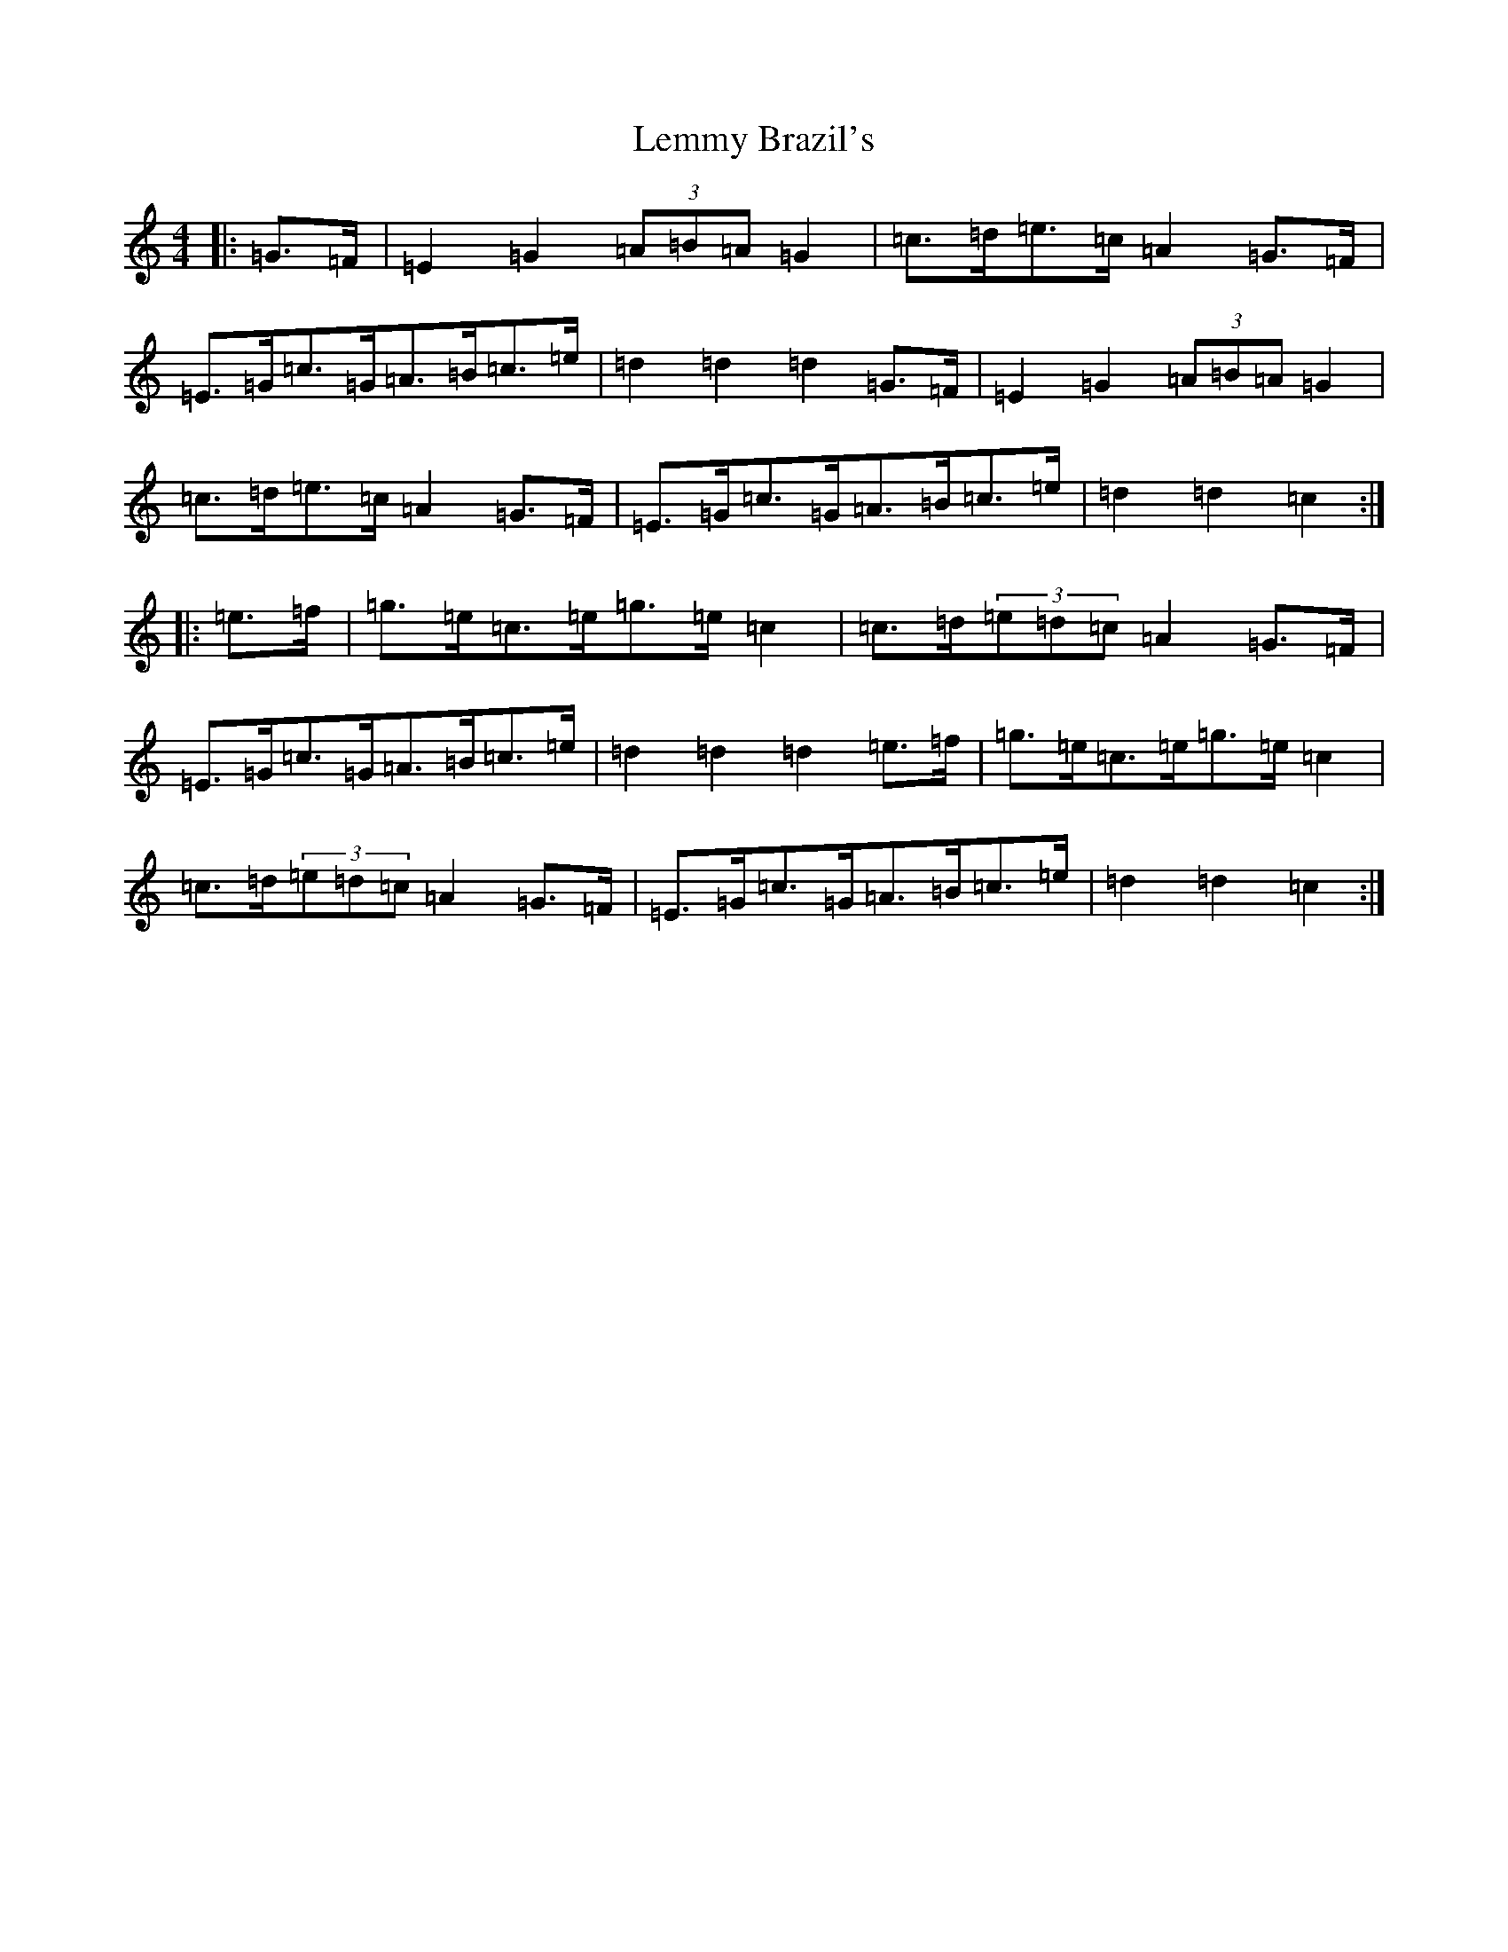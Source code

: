 X: 12349
T: Lemmy Brazil's
S: https://thesession.org/tunes/11817#setting11817
Z: D Major
R: hornpipe
M: 4/4
L: 1/8
K: C Major
|:=G3/2=F/2|=E2=G2(3=A=B=A=G2|=c3/2=d/2=e3/2=c/2=A2=G3/2=F/2|=E3/2=G/2=c3/2=G/2=A3/2=B/2=c3/2=e/2|=d2=d2=d2=G3/2=F/2|=E2=G2(3=A=B=A=G2|=c3/2=d/2=e3/2=c/2=A2=G3/2=F/2|=E3/2=G/2=c3/2=G/2=A3/2=B/2=c3/2=e/2|=d2=d2=c2:||:=e3/2=f/2|=g3/2=e/2=c3/2=e/2=g3/2=e/2=c2|=c3/2=d/2(3=e=d=c=A2=G3/2=F/2|=E3/2=G/2=c3/2=G/2=A3/2=B/2=c3/2=e/2|=d2=d2=d2=e3/2=f/2|=g3/2=e/2=c3/2=e/2=g3/2=e/2=c2|=c3/2=d/2(3=e=d=c=A2=G3/2=F/2|=E3/2=G/2=c3/2=G/2=A3/2=B/2=c3/2=e/2|=d2=d2=c2:|